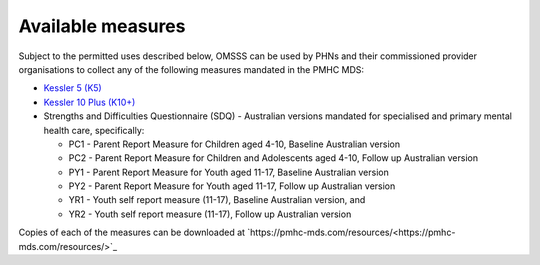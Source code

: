 .. _available-measures:

Available measures
------------------

Subject to the permitted uses described below, OMSSS can be used by PHNs and
their commissioned provider organisations to collect any of the following
measures mandated in the PMHC MDS:

* `Kessler 5 (K5) <https://pmhc-mds.com/doc/pmhc-scoring-k5.pdf>`_
* `Kessler 10 Plus (K10+) <https://pmhc-mds.com/doc/pmhc-scoring-k10p.pdf>`_
* Strengths and Difficulties Questionnaire (SDQ) - Australian versions mandated for
  specialised and primary mental health care, specifically:

  * PC1 - Parent Report Measure for Children aged 4-10, Baseline Australian version
  * PC2 - Parent Report Measure for Children and Adolescents aged 4-10, Follow up Australian version
  * PY1 - Parent Report Measure for Youth aged 11-17, Baseline Australian version
  * PY2 - Parent Report Measure for Youth aged 11-17, Follow up Australian version
  * YR1 - Youth self report measure (11-17), Baseline Australian version, and
  * YR2 - Youth self report measure (11-17), Follow up Australian version

Copies of each of the measures can be downloaded at `https://pmhc-mds.com/resources/<https://pmhc-mds.com/resources/>`_
